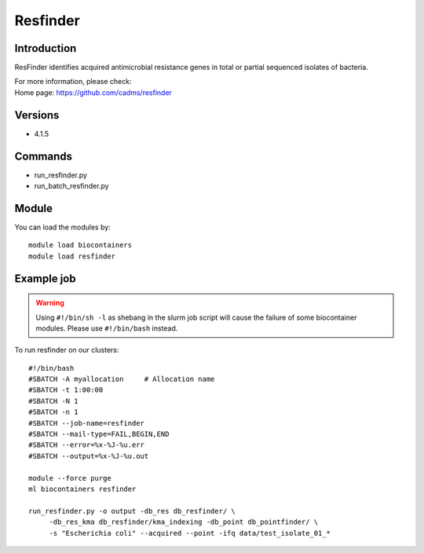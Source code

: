 .. _backbone-label:

Resfinder
==============================

Introduction
~~~~~~~~
ResFinder identifies acquired antimicrobial resistance genes in total or partial sequenced isolates of bacteria.

| For more information, please check:
| Home page: https://github.com/cadms/resfinder

Versions
~~~~~~~~
- 4.1.5

Commands
~~~~~~~
- run_resfinder.py
- run_batch_resfinder.py

Module
~~~~~~~~
You can load the modules by::

    module load biocontainers
    module load resfinder

Example job
~~~~~
.. warning::
    Using ``#!/bin/sh -l`` as shebang in the slurm job script will cause the failure of some biocontainer modules. Please use ``#!/bin/bash`` instead.

To run resfinder on our clusters::

    #!/bin/bash
    #SBATCH -A myallocation     # Allocation name
    #SBATCH -t 1:00:00
    #SBATCH -N 1
    #SBATCH -n 1
    #SBATCH --job-name=resfinder
    #SBATCH --mail-type=FAIL,BEGIN,END
    #SBATCH --error=%x-%J-%u.err
    #SBATCH --output=%x-%J-%u.out

    module --force purge
    ml biocontainers resfinder

    run_resfinder.py -o output -db_res db_resfinder/ \
         -db_res_kma db_resfinder/kma_indexing -db_point db_pointfinder/ \
         -s "Escherichia coli" --acquired --point -ifq data/test_isolate_01_*
